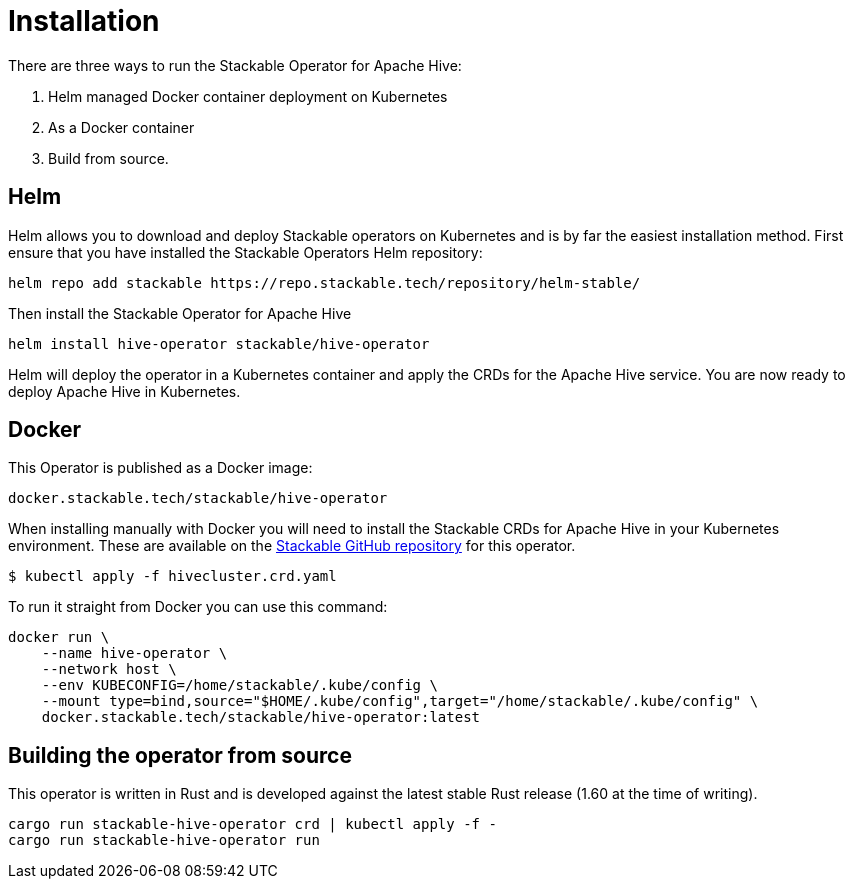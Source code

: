 = Installation

There are three ways to run the Stackable Operator for Apache Hive:

1. Helm managed Docker container deployment on Kubernetes

2. As a Docker container

3. Build from source.

== Helm

Helm allows you to download and deploy Stackable operators on Kubernetes and is by far the easiest
installation method. First ensure that you have installed the Stackable Operators Helm repository:
[source,bash]
----
helm repo add stackable https://repo.stackable.tech/repository/helm-stable/
----

Then install the Stackable Operator for Apache Hive
[source,bash]
----
helm install hive-operator stackable/hive-operator
----

Helm will deploy the operator in a Kubernetes container and apply the CRDs for the Apache Hive
service. You are now ready to deploy Apache Hive in Kubernetes.

== Docker

This Operator is published as a Docker image:

[source]
----
docker.stackable.tech/stackable/hive-operator
----

When installing manually with Docker you will need to install the Stackable CRDs for Apache Hive
in your Kubernetes environment. These are available on the
https://github.com/stackabletech/hive-operator/tree/main/deploy/crd[Stackable GitHub repository]
for this operator.
[source]
----
$ kubectl apply -f hivecluster.crd.yaml
----

To run it straight from Docker you can use this command:
[source,bash]
----
docker run \
    --name hive-operator \
    --network host \
    --env KUBECONFIG=/home/stackable/.kube/config \
    --mount type=bind,source="$HOME/.kube/config",target="/home/stackable/.kube/config" \
    docker.stackable.tech/stackable/hive-operator:latest
----

== Building the operator from source

This operator is written in Rust and is developed against the latest stable Rust release (1.60 at the time of writing).

[source,bash]
----
cargo run stackable-hive-operator crd | kubectl apply -f -
cargo run stackable-hive-operator run
----

